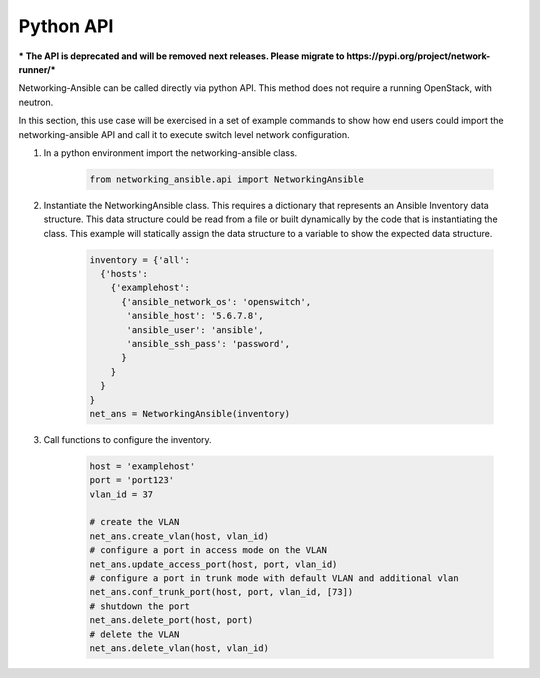 .. _api:

==========
Python API
==========

*** The API is deprecated and will be removed next releases. Please migrate
to https://pypi.org/project/network-runner/***

Networking-Ansible can be called directly via python API. This method does not
require a running OpenStack, with neutron.

In this section, this use case will be exercised in a set of example commands to
show how end users could import the networking-ansible API and call it to
execute switch level network configuration.

#. In a python environment import the networking-ansible class.

    .. code-block:: console

      from networking_ansible.api import NetworkingAnsible

#. Instantiate the NetworkingAnsible class. This requires a dictionary that
   represents an Ansible Inventory data structure. This data structure could be
   read from a file or built dynamically by the code that is instantiating the
   class. This example will statically assign the data structure to a variable
   to show the expected data structure.

    .. code-block:: console

      inventory = {'all':
        {'hosts':
          {'examplehost':
            {'ansible_network_os': 'openswitch',
             'ansible_host': '5.6.7.8',
             'ansible_user': 'ansible',
             'ansible_ssh_pass': 'password',
            }
          }
        }
      }
      net_ans = NetworkingAnsible(inventory)

#. Call functions to configure the inventory.

    .. code-block:: console

      host = 'examplehost'
      port = 'port123'
      vlan_id = 37

      # create the VLAN
      net_ans.create_vlan(host, vlan_id)
      # configure a port in access mode on the VLAN
      net_ans.update_access_port(host, port, vlan_id)
      # configure a port in trunk mode with default VLAN and additional vlan
      net_ans.conf_trunk_port(host, port, vlan_id, [73])
      # shutdown the port
      net_ans.delete_port(host, port)
      # delete the VLAN
      net_ans.delete_vlan(host, vlan_id)

